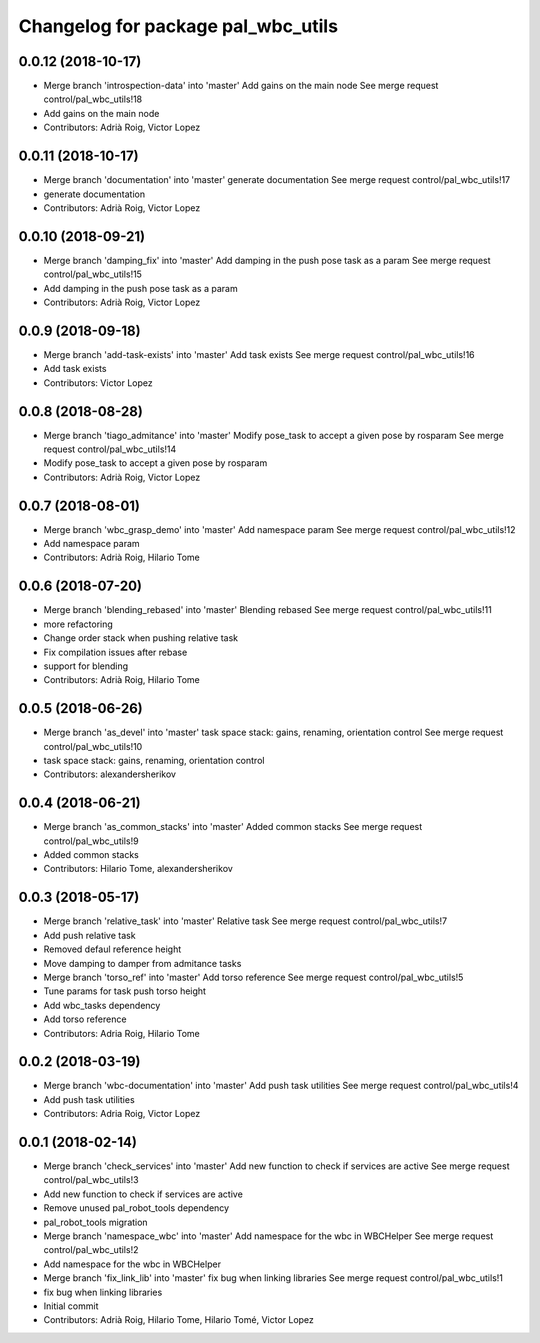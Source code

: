 ^^^^^^^^^^^^^^^^^^^^^^^^^^^^^^^^^^^
Changelog for package pal_wbc_utils
^^^^^^^^^^^^^^^^^^^^^^^^^^^^^^^^^^^

0.0.12 (2018-10-17)
-------------------
* Merge branch 'introspection-data' into 'master'
  Add gains on the main node
  See merge request control/pal_wbc_utils!18
* Add gains on the main node
* Contributors: Adrià Roig, Victor Lopez

0.0.11 (2018-10-17)
-------------------
* Merge branch 'documentation' into 'master'
  generate documentation
  See merge request control/pal_wbc_utils!17
* generate documentation
* Contributors: Adrià Roig, Victor Lopez

0.0.10 (2018-09-21)
-------------------
* Merge branch 'damping_fix' into 'master'
  Add damping in the push pose task as a param
  See merge request control/pal_wbc_utils!15
* Add damping in the push pose task as a param
* Contributors: Adrià Roig, Victor Lopez

0.0.9 (2018-09-18)
------------------
* Merge branch 'add-task-exists' into 'master'
  Add task exists
  See merge request control/pal_wbc_utils!16
* Add task exists
* Contributors: Victor Lopez

0.0.8 (2018-08-28)
------------------
* Merge branch 'tiago_admitance' into 'master'
  Modify pose_task to accept a given pose by rosparam
  See merge request control/pal_wbc_utils!14
* Modify pose_task to accept a given pose by rosparam
* Contributors: Adrià Roig, Victor Lopez

0.0.7 (2018-08-01)
------------------
* Merge branch 'wbc_grasp_demo' into 'master'
  Add namespace param
  See merge request control/pal_wbc_utils!12
* Add namespace param
* Contributors: Adrià Roig, Hilario Tome

0.0.6 (2018-07-20)
------------------
* Merge branch 'blending_rebased' into 'master'
  Blending rebased
  See merge request control/pal_wbc_utils!11
* more refactoring
* Change order stack when pushing relative task
* Fix compilation issues after rebase
* support for blending
* Contributors: Adrià Roig, Hilario Tome

0.0.5 (2018-06-26)
------------------
* Merge branch 'as_devel' into 'master'
  task space stack: gains, renaming, orientation control
  See merge request control/pal_wbc_utils!10
* task space stack: gains, renaming, orientation control
* Contributors: alexandersherikov

0.0.4 (2018-06-21)
------------------
* Merge branch 'as_common_stacks' into 'master'
  Added common stacks
  See merge request control/pal_wbc_utils!9
* Added common stacks
* Contributors: Hilario Tome, alexandersherikov

0.0.3 (2018-05-17)
------------------
* Merge branch 'relative_task' into 'master'
  Relative task
  See merge request control/pal_wbc_utils!7
* Add push relative task
* Removed defaul reference height
* Move damping to damper from admitance tasks
* Merge branch 'torso_ref' into 'master'
  Add torso reference
  See merge request control/pal_wbc_utils!5
* Tune params for task push torso height
* Add wbc_tasks dependency
* Add torso reference
* Contributors: Adria Roig, Hilario Tome

0.0.2 (2018-03-19)
------------------
* Merge branch 'wbc-documentation' into 'master'
  Add push task utilities
  See merge request control/pal_wbc_utils!4
* Add push task utilities
* Contributors: Adria Roig, Victor Lopez

0.0.1 (2018-02-14)
------------------
* Merge branch 'check_services' into 'master'
  Add new function to check if services are active
  See merge request control/pal_wbc_utils!3
* Add new function to check if services are active
* Remove unused pal_robot_tools dependency
* pal_robot_tools migration
* Merge branch 'namespace_wbc' into 'master'
  Add namespace for the wbc in WBCHelper
  See merge request control/pal_wbc_utils!2
* Add namespace for the wbc in WBCHelper
* Merge branch 'fix_link_lib' into 'master'
  fix bug when linking libraries
  See merge request control/pal_wbc_utils!1
* fix bug when linking libraries
* Initial commit
* Contributors: Adrià Roig, Hilario Tome, Hilario Tomé, Victor Lopez

